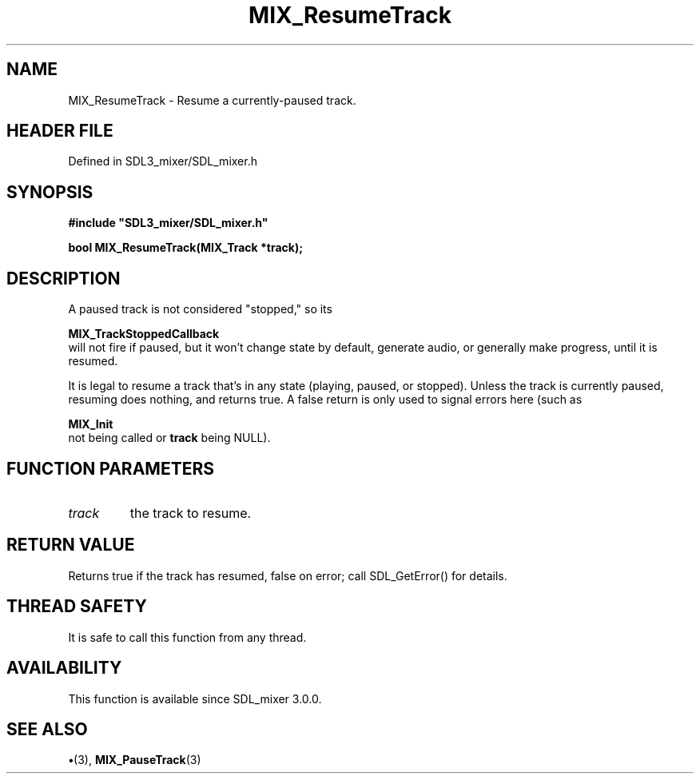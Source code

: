 .\" This manpage content is licensed under Creative Commons
.\"  Attribution 4.0 International (CC BY 4.0)
.\"   https://creativecommons.org/licenses/by/4.0/
.\" This manpage was generated from SDL_mixer's wiki page for MIX_ResumeTrack:
.\"   https://wiki.libsdl.org/SDL3_mixer/MIX_ResumeTrack
.\" Generated with SDL/build-scripts/wikiheaders.pl
.\"  revision 8c516fc
.\" Please report issues in this manpage's content at:
.\"   https://github.com/libsdl-org/sdlwiki/issues/new
.\" Please report issues in the generation of this manpage from the wiki at:
.\"   https://github.com/libsdl-org/SDL/issues/new?title=Misgenerated%20manpage%20for%20MIX_ResumeTrack
.\" SDL_mixer can be found at https://libsdl.org/projects/SDL_mixer/
.de URL
\$2 \(laURL: \$1 \(ra\$3
..
.if \n[.g] .mso www.tmac
.TH MIX_ResumeTrack 3 "SDL_mixer 3.1.0" "SDL_mixer" "SDL_mixer3 FUNCTIONS"
.SH NAME
MIX_ResumeTrack \- Resume a currently-paused track\[char46]
.SH HEADER FILE
Defined in SDL3_mixer/SDL_mixer\[char46]h

.SH SYNOPSIS
.nf
.B #include \(dqSDL3_mixer/SDL_mixer.h\(dq
.PP
.BI "bool MIX_ResumeTrack(MIX_Track *track);
.fi
.SH DESCRIPTION
A paused track is not considered "stopped," so its

.BR MIX_TrackStoppedCallback
 will not fire if
paused, but it won't change state by default, generate audio, or generally
make progress, until it is resumed\[char46]

It is legal to resume a track that's in any state (playing, paused, or
stopped)\[char46] Unless the track is currently paused, resuming does nothing, and
returns true\[char46] A false return is only used to signal errors here (such as

.BR MIX_Init
 not being called or
.BR track
being NULL)\[char46]

.SH FUNCTION PARAMETERS
.TP
.I track
the track to resume\[char46]
.SH RETURN VALUE
Returns true if the track has resumed, false on error; call
SDL_GetError() for details\[char46]

.SH THREAD SAFETY
It is safe to call this function from any thread\[char46]

.SH AVAILABILITY
This function is available since SDL_mixer 3\[char46]0\[char46]0\[char46]

.SH SEE ALSO
.BR \(bu (3),
.BR MIX_PauseTrack (3)
